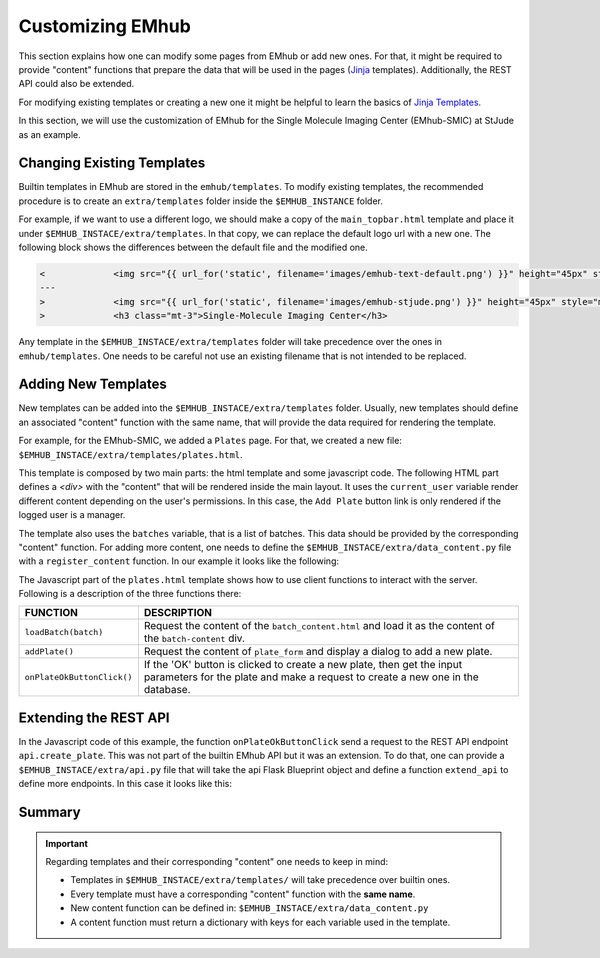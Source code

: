 
Customizing EMhub
=================

This section explains how one can modify some pages from EMhub or add new ones.
For that, it might be required to provide "content" functions that prepare the
data that will be used in the pages (`Jinja <https://jinja.palletsprojects.com/en/3.1.x/>`_
templates). Additionally, the REST API could also be extended.

For modifying existing templates or creating a new one it might be helpful to learn
the basics of `Jinja Templates <https://jinja.palletsprojects.com/en/3.1.x/templates/>`_.

In this section, we will use the customization of EMhub for the Single Molecule Imaging
Center (EMhub-SMIC) at StJude as an example.


Changing Existing Templates
---------------------------

Builtin templates in EMhub are stored in the ``emhub/templates``. To modify existing
templates, the recommended procedure is to create an ``extra/templates`` folder inside
the ``$EMHUB_INSTANCE`` folder.

For example, if we want to use a different logo, we should make a copy of the ``main_topbar.html``
template and place it under ``$EMHUB_INSTACE/extra/templates``. In that copy, we can replace the default
logo url with a new one. The following block shows the differences between the default file
and the modified one.

.. code-block:: diff

    <             <img src="{{ url_for('static', filename='images/emhub-text-default.png') }}" height="45px" style="margin-left: 15px;">
    ---
    >             <img src="{{ url_for('static', filename='images/emhub-stjude.png') }}" height="45px" style="margin-left: 15px;">
    >             <h3 class="mt-3">Single-Molecule Imaging Center</h3>


Any template in the ``$EMHUB_INSTACE/extra/templates`` folder will take precedence over the ones in ``emhub/templates``.
One needs to be careful not use an existing filename that is not intended to be replaced.

Adding New Templates
--------------------

New templates can be added into the ``$EMHUB_INSTACE/extra/templates`` folder. Usually, new templates should define
an associated "content" function with the same name, that will provide the data required for rendering
the template.

For example, for the EMhub-SMIC, we added a ``Plates`` page. For that, we created a new file:
``$EMHUB_INSTACE/extra/templates/plates.html``.

This template is composed by two main parts: the html template and some javascript code.
The following HTML part defines a `<div>` with the "content" that will be rendered inside the
main layout. It uses the ``current_user`` variable render different content depending on
the user's permissions. In this case, the ``Add Plate`` button link is only rendered if
the logged user is a manager.

.. tab:: HTML

    .. code-block:: html

        <div class="container-fluid dashboard-content">
            <!-- Header -->
            {% set title = "Plates" %}
            {% include 'include_header.html' %}
            {% set is_manager = current_user.is_manager %}
            {% set is_admin = current_user.is_admin %}

            <!-- table row -->
            <div class="row">

                {% if is_manager %}
                <div class="col-12 mb-3">
                    <a href="javascript:addPlate()" class="btn btn-primary"><i class="fas fa-plus-circle"></i> Add Plate</a>
                </div>
                {% endif %}

                <div class="col-1">
                    <div class="row">
                        <div class="col-12">
                            <div class="card">
                                <div class="card-header">
                                    <h5 class="mb-0">Batches</h5>
                                </div>
                                <div class="card-body">
                                    <div class="row">
                                        {% for batch in batches %}
                                            <div class="col-12 mb-2">
                                                <a href="javascript:loadBatch({{ batch }})" class="badge badge-dark mr-1">B{{ batch }}</a>
                                            </div>
                                        {% endfor %}
                                    </div>
                                </div>
                            </div>
                        </div>

                    </div>
                </div>

                <div id="batch-content" class="col-11 p-0 m-0">

                   {% include "batch_content.html" %}

                </div>
            </div>
            <!-- end table row -->
        </div>

.. tab:: Javascript

    .. code-block:: javascript

        function loadBatch(batch) {
            var ajaxContent = get_ajax_content('batch_content', {batch_id: batch});
            ajaxContent.done(function(html) {
                $('#batch-content').html(html);
            });
            ajaxContent.fail(ajax_request_failed);
        }

        function addPlate(plate_id) {
            var params = {
                plate_id: plate_id
            };
            show_modal_from_ajax('plate-modal',
                                 get_ajax_content("plate_form", params));
        }  // function showResource

        function onPlateOkButtonClick() {
            var values = getFormAsJson('dynamic-form');
            // Send json data to create the puck
            var create_plate_url = "{{ url_for('api.create_plate') }}";

            send_ajax_json(create_plate_url, values,
                function (jsonResponse) {
                    if ('error' in jsonResponse)
                        showError(jsonResponse.error);
                    else {
                        // Reload with current batch selected
                        const base_url = "{{ url_for_content('plates') | safe }}";
                        window.location.href = base_url + "&batch_id=" + values.batch;
                    }
                }, // on success reload page
                function (jqXHR, textStatus) {   // on fail show error message
                    showError("Add Plate Request failed: " + textStatus);
                });
        }


.. tab:: View

    .. image:: https://github.com/3dem/emhub/wiki/images/202306/plates.jpg
        :width: 100%

The template also uses the ``batches`` variable, that is a list of batches. This data should be provided by the
corresponding "content" function. For adding more content, one needs to define the ``$EMHUB_INSTACE/extra/data_content.py``
file with a ``register_content`` function. In our example it looks like the following:


.. code-block:: python
    :caption: $EMHUB_INSTACE/extra/data_content.py

    def register_content(dc):

        @dc.content
        def plates(**kwargs):
            plates = dc.app.dm.get_pucks()
            batches = []

            for p in plates:
                batch = p.dewar
                plate = p.cane
                if batch not in batches:
                    batches.append(batch)

            batches.reverse()  # more recent first
            data = {'batches': batches}
            if batches:
                batch_id = kwargs.get('batch_id', batches[0])
                data.update(batch_content(batch_id=batch_id))

            return data



The Javascript part of the ``plates.html`` template shows how to use client functions to
interact with the server. Following is a description of the three functions there:

.. csv-table::
   :widths: 10, 50

   "**FUNCTION**", "**DESCRIPTION**"
   "``loadBatch(batch)``", "Request the content of the ``batch_content.html`` and load it as the content of the ``batch-content`` div."
   "``addPlate()``", "Request the content of ``plate_form`` and display a dialog to add a new plate."
   "``onPlateOkButtonClick()``", "If the 'OK' button is clicked to create a new plate, then get the input parameters for the plate and make a request to create a new one in the database."


Extending the REST API
----------------------

In the Javascript code of this example, the function ``onPlateOkButtonClick`` send a request to the REST API endpoint ``api.create_plate``. This
was not part of the builtin EMhub API but it was an extension. To do that, one can provide a ``$EMHUB_INSTACE/extra/api.py`` file that will take
the api Flask Blueprint object and define a function ``extend_api`` to define more endpoints. In this case it looks like this:


.. code-block:: python
    :caption: $EMHUB_INSTACE/extra/api.py

    def extend_api(api_bp):

        import flask_login
        from flask import current_app as app

        from emhub.blueprints.api import handle_puck

        @api_bp.route('/create_plate', methods=['POST'])
        @flask_login.login_required
        def create_plate():
            def _create_plate(**args):
                """ Translate from Plate to Puck. """
                try:
                    batch = int(args['batch'])
                    plate = int(args['plate'])
                    code = "B%03d_%02d" % (batch, plate)
                except:
                    raise Exception("Provide valid 'batch' and 'plate' numbers.")

                print("args: ", args)

                newArgs = {
                    'code': code,
                    'label': code,
                    'dewar': batch,
                    'cane': plate,
                    'extra': {'comments': args.get('comments', '')},
                    'position': 0
                }
                return app.dm.create_puck(**newArgs)

            return handle_puck(_create_plate)


Summary
-------

.. important::

    Regarding templates and their corresponding "content" one needs to keep in mind:

    * Templates in ``$EMHUB_INSTACE/extra/templates/`` will take precedence over builtin ones.
    * Every template must have a corresponding "content" function with the **same name**.
    * New content function can be defined in: ``$EMHUB_INSTACE/extra/data_content.py``
    * A content function must return a dictionary with keys for each variable used in the template.


